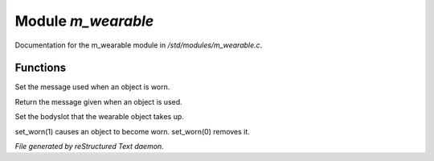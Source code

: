 ********************
Module *m_wearable*
********************

Documentation for the m_wearable module in */std/modules/m_wearable.c*.

Functions
=========



.. c:function:: void set_wearmsg(string s)

Set the message used when an object is worn.



.. c:function:: string query_wearmsg()

Return the message given when an object is used.



.. c:function:: void set_slot(string which)

Set the bodyslot that the wearable object takes up.



.. c:function:: void set_worn(int g)

set_worn(1) causes an object to become worn.  set_worn(0) removes it.


*File generated by reStructured Text daemon.*
